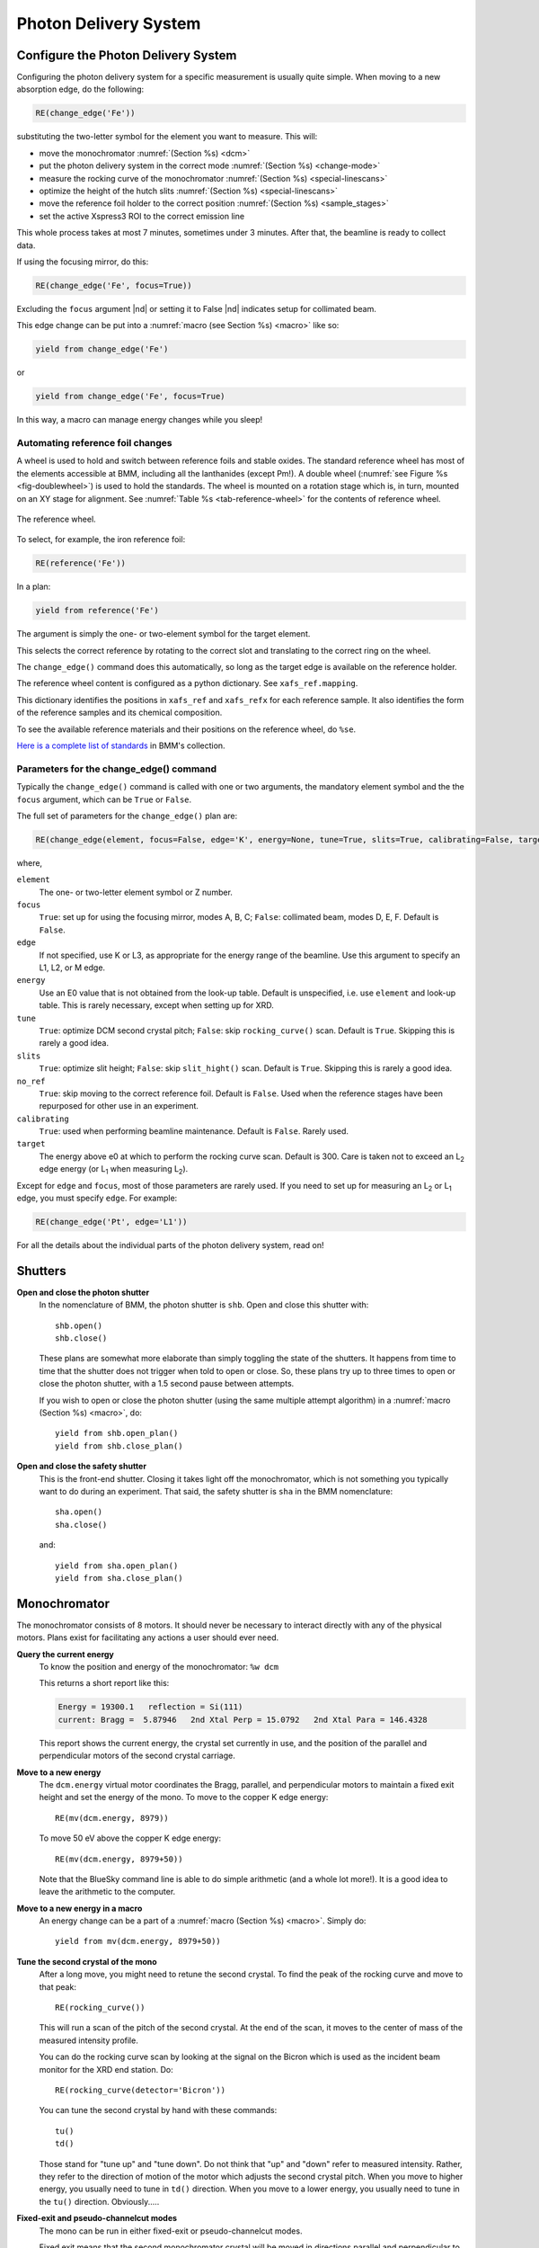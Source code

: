 ..
   This document was developed primarily by a NIST employee. Pursuant
   to title 17 United States Code Section 105, works of NIST employees
   are not subject to copyright protection in the United States. Thus
   this repository may not be licensed under the same terms as Bluesky
   itself.

   See the LICENSE file for details.

.. _pds:

Photon Delivery System
======================

Configure the Photon Delivery System
------------------------------------

Configuring the photon delivery system for a specific measurement is
usually quite simple.  When moving to a new absorption edge, do the
following:

.. code-block:: python

   RE(change_edge('Fe'))

substituting the two-letter symbol for the element you want to
measure.  This will:

* move the monochromator :numref:`(Section %s) <dcm>`
* put the photon delivery system in the correct mode :numref:`(Section
  %s) <change-mode>`
* measure the rocking curve of the monochromator :numref:`(Section %s)
  <special-linescans>`
* optimize the height of the hutch slits :numref:`(Section %s)
  <special-linescans>`
* move the reference foil holder to the correct position
  :numref:`(Section %s) <sample_stages>`
* set the active Xspress3 ROI to the correct emission line

This whole process takes at most 7 minutes, sometimes under 3
minutes.  After that, the beamline is ready to collect data.

If using the focusing mirror, do this:

.. code-block:: python

   RE(change_edge('Fe', focus=True))

Excluding the ``focus`` argument |nd| or setting it to False |nd|
indicates setup for collimated beam.

This edge change can be put into a :numref:`macro (see Section %s)
<macro>` like so:

.. code-block:: python
   
   yield from change_edge('Fe')

or

.. code-block:: python
   
   yield from change_edge('Fe', focus=True)

In this way, a macro can manage energy changes while you sleep!

.. _foilholder:

Automating reference foil changes
~~~~~~~~~~~~~~~~~~~~~~~~~~~~~~~~~

A wheel is used to hold and switch between reference foils and stable
oxides.  The standard reference wheel has most of the elements
accessible at BMM, including all the lanthanides (except Pm!).  A
double wheel (:numref:`see Figure %s <fig-doublewheel>`) is used to
hold the standards.  The wheel is mounted on a rotation stage which
is, in turn, mounted on an XY stage for alignment.  See
:numref:`Table %s <tab-reference-wheel>` for the contents of reference
wheel.

.. _fig-ref_wheel:
.. figure::  _images/ref_wheel.jpg
   :target: _images/ref_wheel.jpg
   :width: 50%
   :align: center

   The reference wheel.


To select, for example, the iron reference foil:

.. code-block:: python

   RE(reference('Fe'))

In a plan:

.. code-block:: python

   yield from reference('Fe')

The argument is simply the one- or two-element symbol for the target
element.

This selects the correct reference by rotating to the correct slot and
translating to the correct ring on the wheel.

The ``change_edge()`` command does this automatically, so long as the
target edge is available on the reference holder.

The reference wheel content is configured as a python dictionary.  See
``xafs_ref.mapping``.

This dictionary identifies the positions in ``xafs_ref`` and
``xafs_refx`` for each reference sample.  It also identifies the form
of the reference samples and its chemical composition.

To see the available reference materials and their positions on the
reference wheel, do ``%se``.

`Here is a complete list of standards
<https://nsls-ii-bmm.github.io/bmm-standards/BMM-standards.html>`__ in
BMM's collection.

  
..
  Automating fluorescence ROI changes
  ~~~~~~~~~~~~~~~~~~~~~~~~~~~~~~~~~~~

  To make sure that the correct ROI channel is selected, you need to
  configure the ROI readout.  Suppose that you have configured the
  analog detector readout system to measure three of those transition
  metals.  Then you would execute a command like this to configure the
  detector readout:

  .. code-block:: python

     rois.set('Fe Co Ni')

  Unfortunately, the ROI channels and reference holder have the hot
  dog/hot dog bun problem.  There are only three output channels for the
  analog detector readout system, thus only three elements can be
  configured at a time.

  When you change edge to an element that is configured as an ROI
  channel, the data acquisition system will take its fluorescence data
  from the corresponding channels of the Struck multichannel scalar.  It
  will also perform the dead-time correction using the correct signal
  chains for the selected element. 

Parameters for the change_edge() command
~~~~~~~~~~~~~~~~~~~~~~~~~~~~~~~~~~~~~~~~

Typically the ``change_edge()`` command is called with one or two
arguments, the mandatory element symbol and the the ``focus``
argument, which can be ``True`` or ``False``.

The full set of parameters for the ``change_edge()`` plan are:

.. code-block:: python

   RE(change_edge(element, focus=False, edge='K', energy=None, tune=True, slits=True, calibrating=False, target=300.))

where,

``element``
  The one- or two-letter element symbol or Z number.

``focus``
  ``True``: set up for using the focusing mirror, modes A, B, C;
  ``False``: collimated beam, modes D, E, F.  Default is ``False``.

``edge``
  If not specified, use K or L3, as appropriate for the energy range
  of the beamline.  Use this argument to specify an L1, L2, or M edge.

``energy``
  Use an E0 value that is not obtained from the look-up table.
  Default is unspecified, i.e. use ``element`` and look-up table.
  This is rarely necessary, except when setting up for XRD.

``tune``
  ``True``: optimize DCM second crystal pitch; ``False``: skip ``rocking_curve()``
  scan.  Default is ``True``.  Skipping this is rarely a good idea.

``slits``
  ``True``: optimize slit height; ``False``: skip ``slit_hight()``
  scan.  Default is ``True``.  Skipping this is rarely a good idea.

``no_ref``
  ``True``: skip moving to the correct reference foil.  Default is
  ``False``.  Used when the reference stages have been repurposed 
  for other use in an experiment.

``calibrating``
  ``True``: used when performing beamline maintenance.  Default is
  ``False``.  Rarely used.

``target``
  The energy above e0 at which to perform the rocking curve scan.
  Default is 300.  Care is taken not to exceed an L\ :sub:`2` edge 
  energy (or L\ :sub:`1` when measuring L\ :sub:`2`).


Except for ``edge`` and ``focus``, most of those parameters are rarely
used.  If you need to set up for measuring an L\ :sub:`2` or L\
:sub:`1` edge, you must specify ``edge``.  For example:

.. code-block:: python

   RE(change_edge('Pt', edge='L1'))



For all the details about the individual parts of the photon delivery
system, read on!


.. _shutters:

Shutters
--------

**Open and close the photon shutter**
   In the nomenclature of BMM, the photon shutter is ``shb``.  Open
   and close this shutter with::

     shb.open()
     shb.close()

   These plans are somewhat more elaborate than simply toggling the
   state of the shutters.  It happens from time to time that the
   shutter does not trigger when told to open or close.  So, these
   plans try up to three times to open or close the photon shutter,
   with a 1.5 second pause between attempts.

   If you wish to open or close the photon shutter (using the same
   multiple attempt algorithm) in a :numref:`macro (Section %s)
   <macro>`, do::

     yield from shb.open_plan()
     yield from shb.close_plan()

**Open and close the safety shutter**
   This is the front-end shutter.  Closing it takes light off the
   monochromator, which is not something you typically want to do
   during an experiment.  That said, the safety shutter is ``sha`` in
   the BMM nomenclature::

     sha.open()
     sha.close()

   and::

     yield from sha.open_plan()
     yield from sha.close_plan()


.. _dcm:

Monochromator
-------------

The monochromator consists of 8 motors.  It should never be necessary
to interact directly with any of the physical motors.  Plans exist for
facilitating any actions a user should ever need.

**Query the current energy**
   To know the position and energy of the monochromator: ``%w dcm``

   This returns a short report like this:

   .. code-block:: text

      Energy = 19300.1   reflection = Si(111)
      current: Bragg =  5.87946   2nd Xtal Perp = 15.0792   2nd Xtal Para = 146.4328


   This report shows the current energy, the crystal set currently in
   use, and the position of the parallel and perpendicular motors of
   the second crystal carriage.

**Move to a new energy**
   The ``dcm.energy`` virtual motor coordinates the Bragg, parallel,
   and perpendicular motors to maintain a fixed exit height and set
   the energy of the mono.  To move to the copper K edge energy::

      RE(mv(dcm.energy, 8979))

   To move 50 eV above the copper K edge energy::

      RE(mv(dcm.energy, 8979+50))

   Note that the BlueSky command line is able to do simple arithmetic
   (and a whole lot more!).  It is a good idea to leave the arithmetic
   to the computer.

**Move to a new energy in a macro**
   An energy change can be a part of a :numref:`macro (Section %s)
   <macro>`.  Simply do::

     yield from mv(dcm.energy, 8979+50))

**Tune the second crystal of the mono**
   After a long move, you might need to retune the second crystal.  To
   find the peak of the rocking curve and move to that peak::

     RE(rocking_curve())

   This will run a scan of the pitch of the second crystal.  At the
   end of the scan, it moves to the center of mass of the measured
   intensity profile.

   You can do the rocking curve scan by looking at the signal on the
   Bicron which is used as the incident beam monitor for the XRD end
   station.  Do::

     RE(rocking_curve(detector='Bicron'))

   You can tune the second crystal by hand with these commands::

     tu()
     td()

   Those stand for "tune up" and "tune down".  Do not
   think that "up" and "down" refer to measured
   intensity.  Rather, they refer to the direction of motion of the
   motor which adjusts the second crystal pitch.  When you move to
   higher energy, you usually need to tune in ``td()`` direction.
   When you move to a lower energy, you usually need to tune in the
   ``tu()`` direction.  Obviously.....

**Fixed-exit and pseudo-channelcut modes**
   The mono can be run in either fixed-exit or pseudo-channelcut
   modes. 

   Fixed exit means that the second monochromator crystal will be
   moved in directions parallel and perpendicular to its diffracting
   surface in order to maintain a fixed exit height of the beam coming
   from the second crystal.  Without fixed-exit mode, it would not be
   possible to change the energy over the entire energy range of the
   beamline.  The aperture after the monochromator is only a few
   millimeters tall.  The vertical displacement of the beam over a
   lerge energy change would be sufficient to move the beam out of the
   aperture. 

   However, the stability of the monochromator suffers with respect to
   EXAFS data quality when measuring an energy scan in fixed-exit
   mode.  We find it is better to disable the parallel and
   perpendicular motions when measuring XAFS, suffering a small
   vertical displacement of the beam.

   The mono mode is controlled by a parameter:

   .. code-block:: python

      dcm.mode = 'fixed'

   or 

   .. code-block:: python

      dcm.mode = 'channelcut'

   In practice, the monochromator is normally left in fixed-exit mode.
   That way, the monochromator can be moved without having to worry
   about the beam height and the monochromator exit aperture.  In the
   :numref:`XAFS scan plan (Section %s) <xafsscan>`, the monochromator
   first moves |nd| in fixed-exit mode |nd| to the center of the
   angular range of the scan, then sets ``dcm.mode`` to
   ``channelcut``. Once the sequence of scan repititions is finished,
   the monochromator is moved back to the center of the angular range
   and the monochromator is returned to fixed-exit mode.


Post-mono slits
---------------

After the mono, before the focusing mirror, in Diagnostic Module 2,
there is a four-blade slit system.  These are used to define the beam
size on the mirrors and to refine energy resolution for the focused
beam..


.. table:: Post mono slit motors
   :name:  slits2-motors
   :align: left

   ===============   ========  =======================  ===================
   motor             units     notes                    motion type
   ===============   ========  =======================  ===================
   slits2_top        mm        top blade position       single axis
   slits2_bottom     mm        bottom blade position    single axis
   slits2_inboard    mm        inboard blade position   single axis
   slits2_outboard   mm        outboard blade position  single axis
   slits2_hsize      mm        horizontal size          coordinated motion
   slits2_hcenter    mm        horizontal center        coordinated motion
   slits2_vsize      mm        vertical size            coordinated motion
   slits2_vcenter    mm        vertical center          coordinated motion
   ===============   ========  =======================  ===================


The individual blades are moved like any other motor::

  RE(mv(slits2.outboard, -0.5))
  RE(mvr(slits2.top, -0.1))


Coordinated motions are moved the same way::

  RE(mv(slits2.hsize, 6))
  RE(mvr(slits2.vcenter, -0.1))

To know the current positions of the slit blades and their coordinated
motions, use ``%w slits2``

.. code-block:: text

   In [1966]: %w slits2
   SLITS2:
        vertical   size   =   1.350 mm          Top      =   0.675
        vertical   center =   0.000 mm          Bottom   =  -0.675
        horizontal size   =   8.000 mm          Outboard =   4.000
        horizontal center =   0.000 mm          Inboard  =  -4.000

Mirrors
-------

Mirrors are set as part of the mode changing plan.  Unless you know
exactly what you are doing, you probably don't want to move the
mirrors outside of the ``change_mode()`` command.  (Adjusting M1 by
hand is a horrible idea -- unless you know exactly what you are doing
and why.)  Changing the mirror positions in any way changes the height
and inclination of the beam as it enters the end station.  This
requires changes in positions of the slits, the XAFS table, and other
parts of the photon delivery system.

Outside of the use of the ``change_mode()`` command, it should not be
necessary for users to move the mirror motors.  It is **very easy** to
lose the beam entirely when moving mirror motors.  Without a clear
understanding of how the optics work, re-finding the beam can be quite
challenging.  If you loose the beam by moving motors, the best
solution is probably to rerun the ``change_mode()`` command.

That said, if you want to know the current positions of the motors on
the focusing mirror, use ``%w m2``


.. code-block:: text

   In [1903]: %w m2
   M2:
        vertical =   6.000 mm           YU  =   6.000
        lateral  =   0.000 mm           YDO =   6.000
        pitch    =   0.000 mrad         YDI =   6.000
        roll     =  -0.001 mrad         XU  =  -0.129
        yaw      =   0.200 mrad         XD  =   0.129
        bender   =  163789.0 steps

For the harmonic rejection mirror, use ``%w m3``

.. code-block:: text

   In [1904]: %w m3
   M3: (Rh/Pt stripe)
        vertical =   0.000 mm           YU  =  -1.167
        lateral  =  15.001 mm           YDO =   1.167
        pitch    =   3.500 mrad         YDI =   1.167
        roll     =   0.000 mrad         XU  =  15.001
        yaw      =   0.001 mrad         XD  =  15.001

.. _slits3:

End station slits
-----------------

Near the end of the photon delivery system, in Diagnostic Module 3 in
the end station, there is a four-blade slit system.  These are used
to define the beam size on the sample.


.. table:: End station slit motors
   :name:  slits3-motors
   :align: left

   ===============   ========  =======================  ===================
   motor             units     notes                    motion type
   ===============   ========  =======================  ===================
   slits3_top        mm        top blade position       single axis
   slits3_bottom     mm        bottom blade position    single axis
   slits3_inboard    mm        inboard blade position   single axis
   slits3_outboard   mm        outboard blade position  single axis
   slits3_hsize      mm        horizontal size          coordinated motion
   slits3_hcenter    mm        horizontal center        coordinated motion
   slits3_vsize      mm        vertical size            coordinated motion
   slits3_vcenter    mm        vertical center          coordinated motion
   ===============   ========  =======================  ===================


The individual blades are moved like any other motor, for example::

  RE(mv(slits3.outboard, -0.5))
  RE(mvr(slits3.top, -0.1))


Coordinated motions are moved the same way, for example::

  RE(mv(slits3.hsize, 6))
  RE(mvr(slits3.vcenter, -0.1))

To know the current positions of the slit blades and their coordinated
motions, use ``%w slits3``

.. code-block:: text

   In [1966]: %w slits3
   SLITS3:
        vertical   size   =   1.350 mm          Top      =   0.675
        vertical   center =   0.000 mm          Bottom   =  -0.675
        horizontal size   =   8.000 mm          Outboard =   4.000
        horizontal center =   0.000 mm          Inboard  =  -4.000

Configurations
--------------

.. _change-mode:

Photon delivery modes
~~~~~~~~~~~~~~~~~~~~~

A look-up table is used to move the elements of the photon delivery
system to their correct locations for the different energy ranges and
focusing conditions.  Here is a table of different photon delivery
modes.  Modes A-F are for delivery of light to the XAS end station.
Mode XRD delivers high energy, focused beam to the goniometer.


.. _photon_delivery_modes:

.. table:: Photon delivery modes
   :name:  pds-modes
   :align: left

   ====== ============ ========================= 
   Mode   focused      energy range
   ====== ============ ========================= 
   A      |checkmark|  above 8 keV
   B      |checkmark|  below 6 keV
   C      |checkmark|  6 keV |nd| 8 keV
   D      |xmark|      above 8 keV
   E      |xmark|      6 keV |nd| 8 keV
   F      |xmark|      below 6 keV
   XRD    |checkmark|  above 8 keV
   ====== ============ ========================= 

.. todo:: The lookup table is not complete for mode B. In fact, the
   ydo and ydi jacks of M3 cannot move low enough to enter mode B.  In
   practice, mode B is not available.  Elements that should be
   measured in mode B are, instead, measured in mode C and we live
   with incomplete harmonic rejection.


To move between modes, do::

  RE(change_mode('<mode>'))

where ``<mode>`` is one of the strings in the first column of
:numref:`Table %s <pds-modes>`.  For example::

  RE(change_mode('D'))

This will move 17 motors all at the same time and should take less
than 5 minutes.

Focusing at the XAS end station requires that bender be near its upper
limit.  Focusing at the XRD station has the bender near the middle of
its range.

.. _change-crystals:

Monochromator crystals
~~~~~~~~~~~~~~~~~~~~~~

To change between the Si(111) and Si(311) crystals, do::

  RE(change_xtals('111'))

or::

  RE(change_xtals('311'))

This will move the lateral motor of the monochromator between the two
crystal sets and adjust the pitch of the second crystal to be nearly
in tune and the roll to deliver the beam to nearly the same location
for both crystals.  It will also return the monochromator to the
starting energy.

This takes about 5 minutes.

The ``change_xtals()`` plan also runs the :numref:`rocking curve
(Section %s) <special-linescans>` macro to fix the tuning of the
second crystal.

